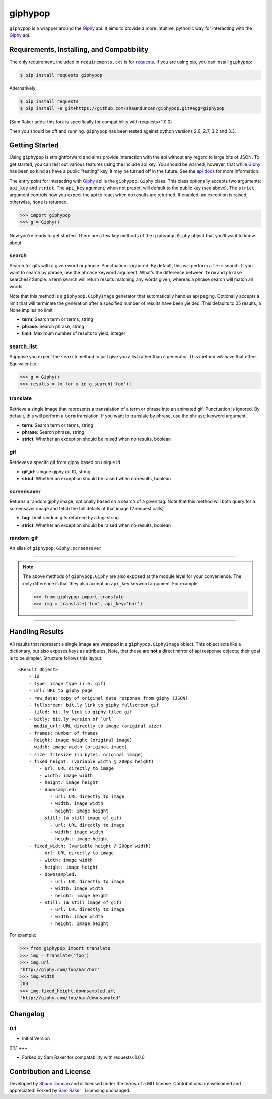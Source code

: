 giphypop
========

``giphypop`` is a wrapper around the Giphy_ api. It aims to provide a more
intuitive, pythonic way for interacting with the Giphy_ api.



Requirements, Installing, and Compatibility
-------------------------------------------

The only requirement, included in ``requirements.txt`` is for requests_. If you
are using pip, you can install ``giphypop``:

.. code-block:: bash

    $ pip install requests giphypop

Alternatively:

.. code-block:: bash

    $ pip install requests
    $ pip install -e git+https://github.com/shaunduncan/giphypop.git#egg=giphypop


(Sam Raker adds: this fork is specifically for compatibility with requests<1.0.0)

Then you should be off and running. ``giphypop`` has been tested against python
versions 2.6, 2.7, 3.2 and 3.3.


Getting Started
---------------

Using ``giphypop`` is straightforward and aims provide interaction with
the api without any regard to large bits of JSON. To get started, you
can test out various features using the include api key. You should be
warned, however, that while Giphy_ has been so kind as have a public
"testing" key, it may be turned off in the future. See the `api docs`_
for more information.

The entry point for interacting with Giphy_ api is the ``giphypop.Giphy``
class. This class optionally accepts two arguments: ``api_key`` and ``strict``.
The ``api_key`` agument, when not preset, will default to the public key
(see above). The ``strict`` argument controls how you expect the api to
react when no results are returned. If enabled, an exception is raised,
otherwise, ``None`` is returned.


.. code-block:: python

    >>> import giphypop
    >>> g = Giphy()

Now you're ready to get started. There are a few key methods of the
``giphypop.Giphy`` object that you'll want to know about

search
++++++
Search for gifs with a given word or phrase. Punctuation is ignored.
By default, this will perform a ``term`` search. If you want to search
by phrase, use the ``phrase`` keyword argument. What's the difference
between ``term`` and ``phrase`` searches? Simple: a term search will
return results matching any words given, whereas a phrase search will
match all words.

Note that this method is a ``giphypop.GiphyImage`` generator that
automatically handles api paging. Optionally accepts a limit that will
terminate the generation after a specified number of results have been
yielded. This defaults to 25 results; a None implies no limit

- **term**: Search term or terms, string
- **phrase**: Search phrase, string
- **limit**: Maximum number of results to yield, integer

search_list
+++++++++++
Suppose you expect the ``search`` method to just give you a list rather
than a generator. This method will have that effect. Equivalent to:

.. code-block:: python

    >>> g = Giphy()
    >>> results = [x for x in g.search('foo')]

translate
+++++++++
Retrieve a single image that represents a transalation of a term or
phrase into an animated gif. Punctuation is ignored. By default, this
will perform a ``term`` translation. If you want to translate by phrase,
use the ``phrase`` keyword argument.

- **term**: Search term or terms, string
- **phrase**: Search phrase, string
- **strict**: Whether an exception should be raised when no results, boolean

gif
+++
Retrieves a specifc gif from giphy based on unique id

- **gif_id**: Unique giphy gif ID, string
- **strict**: Whether an exception should be raised when no results, boolean

screensaver
+++++++++++
Returns a random giphy image, optionally based on a search of a given tag.
Note that this method will both query for a screensaver image and fetch the
full details of that image (2 request calls)

- **tag**: Limit random gifs returned by a tag, string
- **strict**: Whether an exception should be raised when no results, boolean

random_gif
++++++++++
An alias of ``giphypop.Giphy.screensaver``

------------------------------------------------------------------------------

.. note::
    The above methods of ``giphypop.Giphy`` are also exposed at the module
    level for your convenience. The only difference is that they also
    accept an ``api_key`` keyword argument. For example:

    .. code-block:: python

        >>> from giphypop import translate
        >>> img = translate('foo', api_key='bar')

------------------------------------------------------------------------------


Handling Results
----------------

All results that represent a single image are wrapped in a
``giphypop.GiphyImage`` object. This object acts like a dictionary, but
also exposes keys as attributes. Note, that these are **not** a direct
mirror of api response objects; their goal is to be simpler. Structure
follows this layout::

    <Result Object>
        - id
        - type: image type (i.e. gif)
        - url: URL to giphy page
        - raw_data: copy of original data response from giphy (JSON)
        - fullscreen: bit.ly link to giphy fullscreen gif
        - tiled: bit.ly link to giphy tiled gif
        - bitly: bit.ly version of `url`
        - media_url: URL directly to image (original size)
        - frames: number of frames
        - height: image height (original image)
        - width: image width (original image)
        - size: filesize (in bytes, original image)
        - fixed_height: (variable width @ 200px height)
            - url: URL directly to image
            - width: image width
            - height: image height
            - downsampled:
                - url: URL directly to image
                - width: image width
                - height: image height
            - still: (a still image of gif)
                - url: URL directly to image
                - width: image width
                - height: image height
        - fixed_width: (variable height @ 200px width)
            - url: URL directly to image
            - width: image width
            - height: image height
            - downsampled:
                - url: URL directly to image
                - width: image width
                - height: image height
            - still: (a still image of gif)
                - url: URL directly to image
                - width: image width
                - height: image height

For example:

.. code-block:: python

    >>> from giphypop import translate
    >>> img = translate('foo')
    >>> img.url
    'http://giphy.com/foo/bar/baz'
    >>> img.width
    200
    >>> img.fixed_height.downsampled.url
    'http://giphy.com/foo/bar/downsampled'


Changelog
---------

0.1
+++

- Initial Version

0.1.1
+++

- Forked by Sam Raker for compatability with requests<1.0.0

Contribution and License
------------------------

Developed by `Shaun Duncan`_ and is licensed under the terms of a MIT license.
Contributions are welcomed and appreciated!
Forked by `Sam Raker`_ . Licensing unchanged.


.. _Giphy: http://giphy.com
.. _requests: https://pypi.python.org/pypi/requests/0.13.0
.. _`api docs`: http://github.com/giphy/giphyapi
.. _`Shaun Duncan`: shaun.duncan@gmail.com

.. _`Sam Raker`: sam.raker@gmail.com
